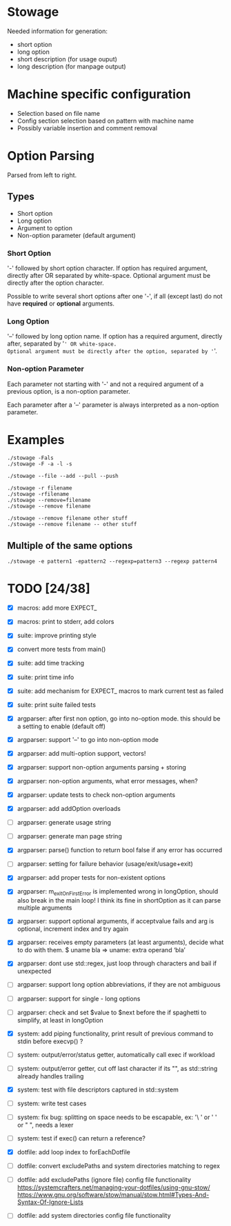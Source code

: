 * Stowage

Needed information for generation:
- short option
- long option
- short description (for usage ouput)
- long description (for manpage output)

* Machine specific configuration

- Selection based on file name
- Config section selection based on pattern with machine name
- Possibly variable insertion and comment removal

* Option Parsing

Parsed from left to right.

** Types

- Short option
- Long option
- Argument to option
- Non-option parameter (default argument)

*** Short Option

'-' followed by short option character.
If option has required argument, directly after OR separated by white-space.
Optional argument must be directly after the option character.

Possible to write several short options after one '-',
if all (except last) do not have *required* or *optional* arguments.

*** Long Option

'--' followed by long option name.
If option has a required argument, directly after, separated by '=' OR white-space.
Optional argument must be directly after the option, separated by '='.

*** Non-option Parameter

Each parameter not starting with '-' and not a required argument of a previous option,
is a non-option parameter.

Each parameter after a '--' parameter is always interpreted as a non-option parameter.

* Examples

#+BEGIN_SRC shell-script
./stowage -Fals
./stowage -F -a -l -s

./stowage --file --add --pull --push

./stowage -r filename
./stowage -rfilename
./stowage --remove=filename
./stowage --remove filename

./stowage --remove filename other stuff
./stowage --remove filename -- other stuff
#+END_SRC

** Multiple of the same options

#+BEGIN_SRC shell-script
./stowage -e pattern1 -epattern2 --regexp=pattern3 --regexp pattern4
#+END_SRC

* TODO [24/38]

- [X] macros: add more EXPECT_
- [X] macros: print to stderr, add colors
- [X] suite: improve printing style
- [X] convert more tests from main()
- [X] suite: add time tracking
- [X] suite: print time info
- [X] suite: add mechanism for EXPECT_ macros to mark current test as failed
- [X] suite: print suite failed tests

- [X] argparser: after first non option, go into no-option mode. this should be a setting to enable (default off)
- [X] argparser: support '--' to go into non-option mode
- [X] argparser: add multi-option support, vectors!
- [X] argparser: support non-option arguments parsing + storing
- [X] argparser: non-option arguments, what error messages, when?
- [X] argparser: update tests to check non-option arguments
- [X] argparser: add addOption overloads
- [ ] argparser: generate usage string
- [ ] argparser: generate man page string
- [X] argparser: parse() function to return bool false if any error has occurred
- [ ] argparser: setting for failure behavior (usage/exit/usage+exit)
- [X] argparser: add proper tests for non-existent options
- [X] argparser: m_exitOnFirstError is implemented wrong in longOption, should also break in the main loop!
                 I think its fine in shortOption as it can parse multiple arguments
- [X] argparser: support optional arguments, if acceptvalue fails and arg is optional, increment index and try again
- [X] argparser: receives empty parameters (at least arguments), decide what to do with them. $ uname bla => uname: extra operand ‘bla’
- [X] argparser: dont use std::regex, just loop through characters and bail if unexpected
- [ ] argparser: support long option abbreviations, if they are not ambiguous
- [ ] argparser: support for single - long options
- [ ] argparser: check and set $value to $next before the if spaghetti to simplify, at least in longOption

- [X] system: add piping functionality, print result of previous command to stdin before execvp() ?
- [ ] system: output/error/status getter, automatically call exec if workload
- [ ] system: output/error getter, cut off last character if its "\n", as std::string already handles trailing \n
- [X] system: test with file descriptors captured in std::system
- [ ] system: write test cases
- [ ] system: fix bug: splitting on space needs to be escapable, ex: '\ ' or ' ' or " ", needs a lexer
- [ ] system: test if exec() can return a reference?

- [X] dotfile: add loop index to forEachDotfile
- [ ] dotfile: convert excludePaths and system directories matching to regex
- [ ] dotfile: add excludePaths (ignore file) config file functionality
      https://systemcrafters.net/managing-your-dotfiles/using-gnu-stow/
      https://www.gnu.org/software/stow/manual/stow.html#Types-And-Syntax-Of-Ignore-Lists
- [ ] dotfile: add system directories config file functionality
